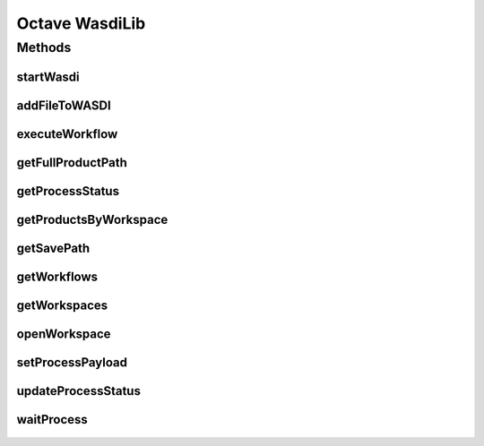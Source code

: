 .. TestReadTheDocs documentation master file, created by
   sphinx-quickstart on Mon Apr 19 16:00:28 2021.
   You can adapt this file completely to your liking, but it should at least
   contain the root `toctree` directive.
.. _Octave WasdiLib:

Octave WasdiLib
===========================================

Methods
------------------------------------------

startWasdi
^^^^^^^^^^^^^^^^^^^^^^^^^^^^^^^^^^^^^^^^
 .. mat:autofunction:: octavewasdilib::startWasdi

addFileToWASDI
^^^^^^^^^^^^^^^^^^^^^^^^^^^^^^^^^^^^^^^^
 .. mat:autofunction:: octavewasdilib::addFileToWASDI

executeWorkflow
^^^^^^^^^^^^^^^^^^^^^^^^^^^^^^^^^^^^^^^^
 .. mat:autofunction:: octavewasdilib::executeWorkflow

getFullProductPath
^^^^^^^^^^^^^^^^^^^^^^^^^^^^^^^^^^^^^^^^
 .. mat:autofunction:: octavewasdilib::getFullProductPath

getProcessStatus
^^^^^^^^^^^^^^^^^^^^^^^^^^^^^^^^^^^^^^^^
 .. mat:autofunction:: octavewasdilib::getProcessStatus

getProductsByWorkspace
^^^^^^^^^^^^^^^^^^^^^^^^^^^^^^^^^^^^^^^^
 .. mat:autofunction:: octavewasdilib::getProductsByWorkspace

getSavePath
^^^^^^^^^^^^^^^^^^^^^^^^^^^^^^^^^^^^^^^^
 .. mat:autofunction:: octavewasdilib::getSavePath

getWorkflows
^^^^^^^^^^^^^^^^^^^^^^^^^^^^^^^^^^^^^^^^
 .. mat:autofunction:: octavewasdilib::getWorkflows

getWorkspaces
^^^^^^^^^^^^^^^^^^^^^^^^^^^^^^^^^^^^^^^^
 .. mat:autofunction:: octavewasdilib::getWorkspaces

openWorkspace
^^^^^^^^^^^^^^^^^^^^^^^^^^^^^^^^^^^^^^^^
 .. mat:autofunction:: octavewasdilib::openWorkspace

setProcessPayload
^^^^^^^^^^^^^^^^^^^^^^^^^^^^^^^^^^^^^^^^
 .. mat:autofunction:: octavewasdilib::setProcessPayload

updateProcessStatus
^^^^^^^^^^^^^^^^^^^^^^^^^^^^^^^^^^^^^^^^
 .. mat:autofunction:: octavewasdilib::updateProcessStatus

waitProcess
^^^^^^^^^^^^^^^^^^^^^^^^^^^^^^^^^^^^^^^^
 .. mat:autofunction:: octavewasdilib::waitProcess